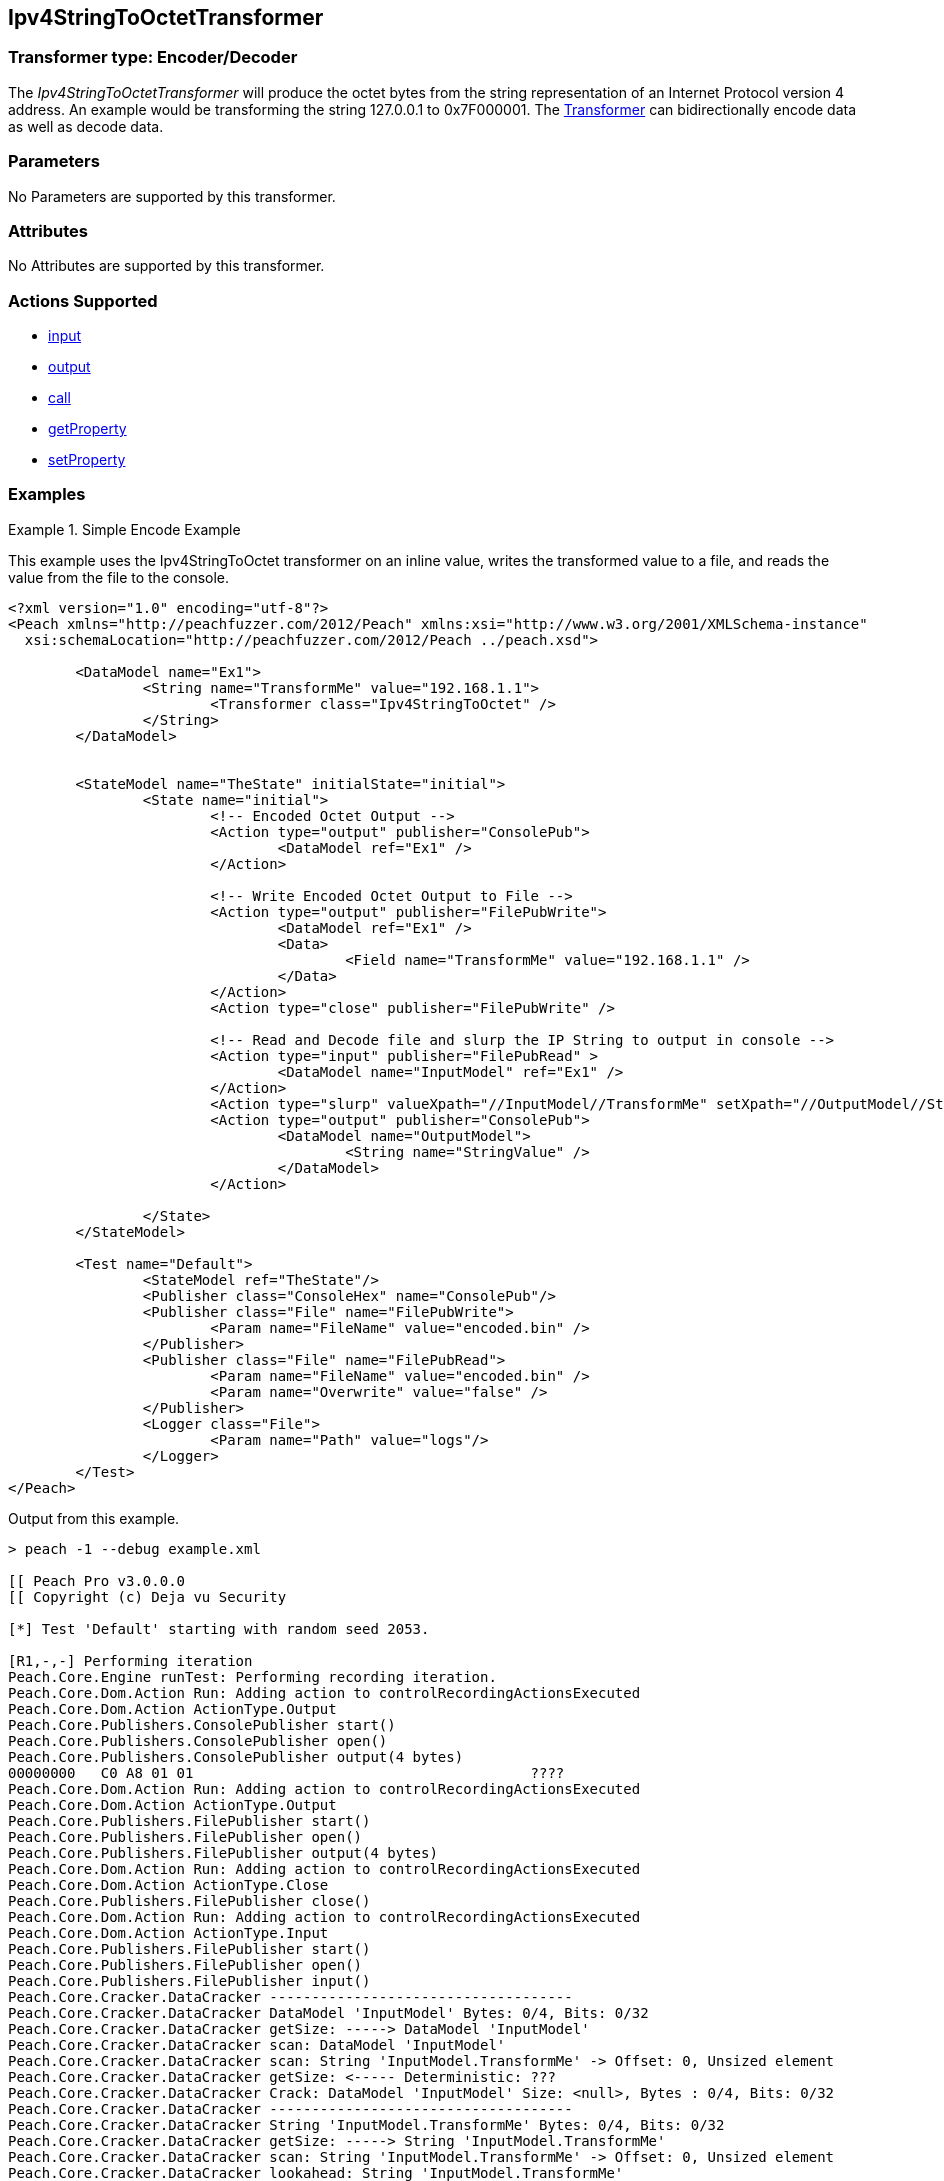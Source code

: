 <<<
[[Transformers_Ipv4StringToOctetTransformer]]
== Ipv4StringToOctetTransformer

// 02/19/2014: Seth & Adam: Outlined
//  TODO: 
//  Verify parameters expand parameter description 
//  Full pit example using hex console 
//  expand  general description 
//  Identify direction / actions supported for (Input/Output/Call/setProperty/getProperty)
//  See AES for format 
//  Test output, input

// 2/19/14: Mick
// verified params
// added supported actions
// expanded description
// added full example

=== Transformer type: Encoder/Decoder

The _Ipv4StringToOctetTransformer_ will produce the octet bytes from the string representation of an Internet Protocol version 4 address. 
An example would be transforming the string 127.0.0.1 to 0x7F000001.
The xref:Transformer[Transformer] can bidirectionally encode data as well as decode data. 

=== Parameters 

No Parameters are supported by this transformer.

=== Attributes

No Attributes are supported by this transformer.

=== Actions Supported 

 * xref:Action_input[input]
 * xref:Action_output[output]
 * xref:Action_call[call]
 * xref:Action_getProperty[getProperty] 
 * xref:Action_setProperty[setProperty]

=== Examples

.Simple Encode Example
==========================
This example uses the Ipv4StringToOctet transformer on an inline value, writes the transformed value to a file, and reads the value from the file to the console. 

[source,xml]
----
<?xml version="1.0" encoding="utf-8"?>
<Peach xmlns="http://peachfuzzer.com/2012/Peach" xmlns:xsi="http://www.w3.org/2001/XMLSchema-instance"
  xsi:schemaLocation="http://peachfuzzer.com/2012/Peach ../peach.xsd">

	<DataModel name="Ex1">
		<String name="TransformMe" value="192.168.1.1">
			<Transformer class="Ipv4StringToOctet" />
		</String>
	</DataModel>


	<StateModel name="TheState" initialState="initial">
		<State name="initial">
			<!-- Encoded Octet Output -->
			<Action type="output" publisher="ConsolePub">
				<DataModel ref="Ex1" />
			</Action>
			
			<!-- Write Encoded Octet Output to File -->
			<Action type="output" publisher="FilePubWrite">
				<DataModel ref="Ex1" />
				<Data>
					<Field name="TransformMe" value="192.168.1.1" />
				</Data>
			</Action>
			<Action type="close" publisher="FilePubWrite" />
			
			<!-- Read and Decode file and slurp the IP String to output in console -->
			<Action type="input" publisher="FilePubRead" >
				<DataModel name="InputModel" ref="Ex1" />
			</Action>
			<Action type="slurp" valueXpath="//InputModel//TransformMe" setXpath="//OutputModel//StringValue" />
			<Action type="output" publisher="ConsolePub">
				<DataModel name="OutputModel">
					<String name="StringValue" />
				</DataModel>
			</Action>
			
		</State>
	</StateModel>

	<Test name="Default">
		<StateModel ref="TheState"/>
		<Publisher class="ConsoleHex" name="ConsolePub"/>
		<Publisher class="File" name="FilePubWrite">
			<Param name="FileName" value="encoded.bin" />
		</Publisher>
		<Publisher class="File" name="FilePubRead">
			<Param name="FileName" value="encoded.bin" />
			<Param name="Overwrite" value="false" />
		</Publisher>
		<Logger class="File">
			<Param name="Path" value="logs"/> 
		</Logger>
	</Test>
</Peach>
----

Output from this example.
----
> peach -1 --debug example.xml

[[ Peach Pro v3.0.0.0
[[ Copyright (c) Deja vu Security

[*] Test 'Default' starting with random seed 2053.

[R1,-,-] Performing iteration
Peach.Core.Engine runTest: Performing recording iteration.
Peach.Core.Dom.Action Run: Adding action to controlRecordingActionsExecuted
Peach.Core.Dom.Action ActionType.Output
Peach.Core.Publishers.ConsolePublisher start()
Peach.Core.Publishers.ConsolePublisher open()
Peach.Core.Publishers.ConsolePublisher output(4 bytes)
00000000   C0 A8 01 01                                        ????
Peach.Core.Dom.Action Run: Adding action to controlRecordingActionsExecuted
Peach.Core.Dom.Action ActionType.Output
Peach.Core.Publishers.FilePublisher start()
Peach.Core.Publishers.FilePublisher open()
Peach.Core.Publishers.FilePublisher output(4 bytes)
Peach.Core.Dom.Action Run: Adding action to controlRecordingActionsExecuted
Peach.Core.Dom.Action ActionType.Close
Peach.Core.Publishers.FilePublisher close()
Peach.Core.Dom.Action Run: Adding action to controlRecordingActionsExecuted
Peach.Core.Dom.Action ActionType.Input
Peach.Core.Publishers.FilePublisher start()
Peach.Core.Publishers.FilePublisher open()
Peach.Core.Publishers.FilePublisher input()
Peach.Core.Cracker.DataCracker ------------------------------------
Peach.Core.Cracker.DataCracker DataModel 'InputModel' Bytes: 0/4, Bits: 0/32
Peach.Core.Cracker.DataCracker getSize: -----> DataModel 'InputModel'
Peach.Core.Cracker.DataCracker scan: DataModel 'InputModel'
Peach.Core.Cracker.DataCracker scan: String 'InputModel.TransformMe' -> Offset: 0, Unsized element
Peach.Core.Cracker.DataCracker getSize: <----- Deterministic: ???
Peach.Core.Cracker.DataCracker Crack: DataModel 'InputModel' Size: <null>, Bytes : 0/4, Bits: 0/32
Peach.Core.Cracker.DataCracker ------------------------------------
Peach.Core.Cracker.DataCracker String 'InputModel.TransformMe' Bytes: 0/4, Bits: 0/32
Peach.Core.Cracker.DataCracker getSize: -----> String 'InputModel.TransformMe'
Peach.Core.Cracker.DataCracker scan: String 'InputModel.TransformMe' -> Offset: 0, Unsized element
Peach.Core.Cracker.DataCracker lookahead: String 'InputModel.TransformMe'
Peach.Core.Cracker.DataCracker getSize: <----- Last Unsized: 32
Peach.Core.Cracker.DataCracker Crack: String 'InputModel.TransformMe' Size: 88, Bytes: 0/11, Bits: 0/88
Peach.Core.Dom.DataElement String 'InputModel.TransformMe' value is: 192.168.1.1

Peach.Core.Dom.Action Run: Adding action to controlRecordingActionsExecuted
Peach.Core.Dom.Action ActionType.Slurp
Peach.Core.Dom.Action Slurp, setting OutputModel.StringValue from InputModel.TransformMe
Peach.Core.Dom.Action Run: Adding action to controlRecordingActionsExecuted
Peach.Core.Dom.Action ActionType.Output
Peach.Core.Publishers.ConsolePublisher output(11 bytes)
00000000   31 39 32 2E 31 36 38 2E  31 2E 31                  192.168.1.1
Peach.Core.Publishers.ConsolePublisher close()
Peach.Core.Publishers.FilePublisher close()
Peach.Core.Engine runTest: context.config.singleIteration == true
Peach.Core.Publishers.ConsolePublisher stop()
Peach.Core.Publishers.FilePublisher stop()
Peach.Core.Publishers.FilePublisher stop()

[*] Test 'Default' finished.
----
==========================

